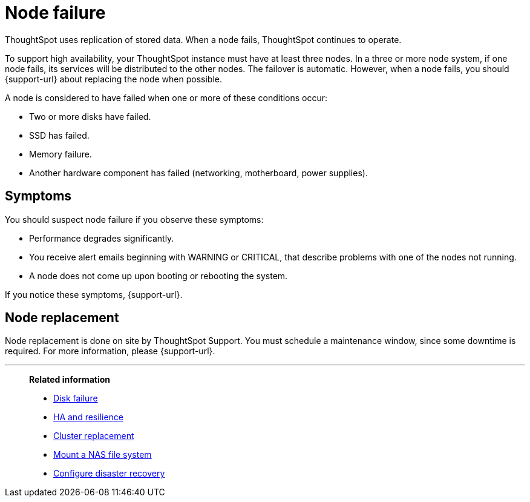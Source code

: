 = Node failure
:last_updated: 11/19/2019
:experimental:
:linkattrs:

ThoughtSpot uses replication of stored data. When a node fails, ThoughtSpot continues to operate.

To support high availability, your ThoughtSpot instance must have at least three nodes.
In a three or more node system, if one node fails, its services will be distributed to the other nodes.
The failover is automatic.
However, when a node fails, you should {support-url} about replacing the node when possible.

A node is considered to have failed when one or more of these conditions occur:

* Two or more disks have failed.
* SSD has failed.
* Memory failure.
* Another hardware component has failed (networking, motherboard, power supplies).

== Symptoms

You should suspect node failure if you observe these symptoms:

* Performance degrades significantly.
* You receive alert emails beginning with WARNING or CRITICAL, that describe problems with one of the nodes not running.
* A node does not come up upon booting or rebooting the system.

If you notice these symptoms, {support-url}.

== Node replacement

Node replacement is done on site by ThoughtSpot Support.
You must schedule a maintenance window, since some downtime is required.
For more information, please {support-url}.

'''
> **Related information**
>
> * xref:disk-failure.adoc[Disk failure]
> * xref:ha-resilience.adoc[HA and resilience]
> * xref:cluster-replacement.adoc[Cluster replacement]
> * xref:nas-mount.adoc[Mount a NAS file system]
> * xref:dr-config.adoc[Configure disaster recovery]
